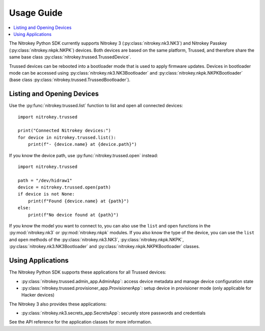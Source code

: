 Usage Guide
===========

.. contents:: :local:

The Nitrokey Python SDK currently supports Nitrokey 3 (:py:class:`nitrokey.nk3.NK3`) and Nitrokey Passkey (:py:class:`nitrokey.nkpk.NKPK`) devices.
Both devices are based on the same platform, Trussed, and therefore share the same base class :py:class:`nitrokey.trussed.TrussedDevice`.

Trussed devices can be rebooted into a bootloader mode that is used to apply firmware updates.
Devices in bootloader mode can be accessed using :py:class:`nitrokey.nk3.NK3Bootloader` and :py:class:`nitrokey.nkpk.NKPKBootloader` (base class :py:class:`nitrokey.trussed.TrussedBootloader`).

Listing and Opening Devices
---------------------------

Use the :py:func:`nitrokey.trussed.list` function to list and open all connected devices::

    import nitrokey.trussed

    print("Connected Nitrokey devices:")
    for device in nitrokey.trussed.list():
        print(f"- {device.name} at {device.path}")

If you know the device path, use :py:func:`nitrokey.trussed.open` instead::

    import nitrokey.trussed

    path = "/dev/hidraw1"
    device = nitrokey.trussed.open(path)
    if device is not None:
        print(f"Found {device.name} at {path}")
    else:
        print(f"No device found at {path}")

If you know the model you want to connect to, you can also use the ``list`` and ``open`` functions in the :py:mod:`nitrokey.nk3` or :py:mod:`nitrokey.nkpk` modules.
If you also know the type of the device, you can use the ``list`` and ``open`` methods of the :py:class:`nitrokey.nk3.NK3`, :py:class:`nitrokey.nkpk.NKPK`, :py:class:`nitrokey.nk3.NK3Bootloader` and :py:class:`nitrokey.nkpk.NKPKBootloader` classes.

Using Applications
------------------

The Nitrokey Python SDK supports these applications for all Trussed devices:

* :py:class:`nitrokey.trussed.admin_app.AdminApp`: access device metadata and manage device configuration state
* :py:class:`nitrokey.trussed.provisioner_app.ProvisionerApp`: setup device in provisioner mode (only applicable for Hacker devices)

The Nitrokey 3 also provides these applications:

* :py:class:`nitrokey.nk3.secrets_app.SecretsApp`: securely store passwords and credentials

See the API reference for the application classes for more information.
